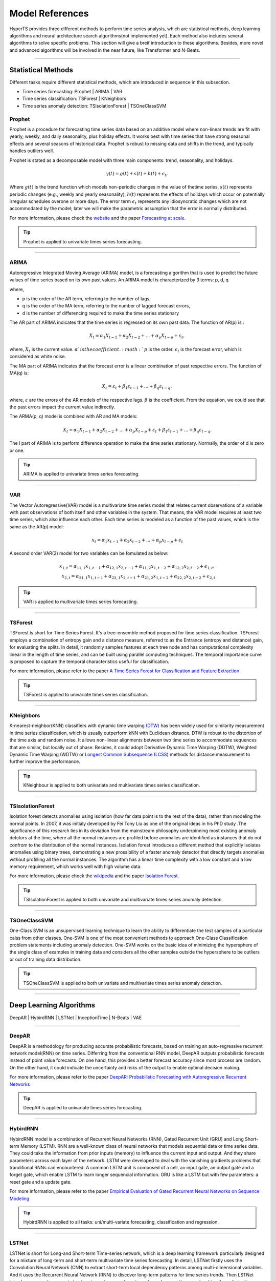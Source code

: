 Model References
#################

HyperTS provides three different methods to perform time series analysis, which are statistical methods, deep learning algorithms and neural architecture search algorithms(not implemented yet). Each method also includes several algorithms to solve specific problems. This section will give a breif introduction to these algorithms. Besides, more novel and advanced algorithms will be involved in the near future, like Transformer and N-Beats.  

---------

Statistical Methods
********************
Different tasks require different statistical methods, which are introduced in sequence in this subsection.

- Time series forecasting: Prophet | ARIMA | VAR
- Time series classification: TSForest | KNeighbors
- Time series anomaly detection: TSIsolationForest | TSOneClassSVM


Prophet
========
Prophet is a procedure for forecasting time series data based on an additive model where non-linear trends are fit with yearly, weekly, and daily seasonality, plus holiday effects. It works best with time series that have strong seasonal effects and several seasons of historical data. Prophet is robust to missing data and shifts in the trend, and typically handles outliers well. 

Prophet is stated as a decomposable model with three main components: trend, seasonality, and holidays. 

.. math::
    y(t)=g(t)+s(t)+h(t)+\epsilon_{t}, 

Where :math:`g(t)` is the trend function which models non-periodic changes in the value of thetime  series, :math:`s(t)` represents  periodic  changes  (e.g.,  weekly  and  yearly  seasonality), :math:`h(t)` represents the effects of holidays which occur on potentially irregular schedules overone or more days. The error term :math:`\epsilon_{t}` represents any idiosyncratic changes which are not accommodated  by  the  model;  later  we  will  make  the  parametric  assumption  that the error is normally distributed.

For more information, please check the `website <https://facebook.github.io/prophet/>`_ and the paper `Forecasting at scale <https://peerj.com/preprints/3190/>`_.

.. tip::

    Prophet is applied to univariate times series forecasting.

---------

ARIMA
=====
Autoregressive Integrated Moving Average (ARIMA) model, is a forecasting algorithm that is used to predict the future values of time series based on its own past values. An ARIMA model is characterized by 3 terms: p, d, q

where,

- p is the order of the AR term, referring to the number of lags,
- q is the order of the MA term, referring to the number of lagged forecast errors,
- d is the number of differencing required to make the time series stationary

The AR part of ARIMA indicates that the time series is regressed on its own past data. The function of AR(p) is :

.. math::
    X_{t}=\alpha _{1}X_{t-1}+\alpha _{2}X_{t-2}+...+\alpha _{p}X_{t-p}+\epsilon _{t},

where, :math:`X_{t}` is the current value. :math:`\alpha_{}`is the coefficient. :math:`p` is the order. :math:`\epsilon _{t}` is the forecast error, which is considered as white noise.

The MA part of ARIMA indicates that the forecast error is a linear combination of past respective errors. The function of MA(q) is: 

.. math::
    X_{t}=\varepsilon _{t}+\beta _{1}\varepsilon _{t-1}+...+\beta _{q}\varepsilon _{t-q},

where, :math:`\varepsilon _{}` are the errors of the AR models of the respective lags. :math:`\beta_{}` is the coefficient. From the equation, we could see that the past errors impact the current value indirectly. 

The ARMA(p, q) model is combined with AR and MA models:

.. math::
    X_{t}=\alpha _{1}X_{t-1}+\alpha _{2}X_{t-2}+...+\alpha _{p}X_{t-p}+\varepsilon _{t}+\beta _{1}\varepsilon _{t-1}+...+\beta _{q}\varepsilon _{t-q}.

The I part of ARIMA is to perform difference operation to make the time series stationary. Normally, the order of d is zero or one.

.. tip::
   
    ARIMA is applied to univariate times series forecasting.

-------

VAR
===
The Vector Autoregressive(VAR) model is a multivariate time series model that relates current observations of a variable with past observations of both itself and other variables in the system. That means, the VAR model requires at least two time series, which also influence each other. Each time series is modeled as a function of the past values, which is the same as the AR(p) model: 

.. math::
    x_{t}=\alpha _{1}x_{t-1}+\alpha _{2}x_{t-2}+...+\alpha _{p}x_{t-p}+\epsilon _{t}

A second order VAR(2) model for two variables can be fomulated as below:

.. math::
   x_{1,t}=\alpha _{11,1}x_{1,t-1}+\alpha _{12,1}x_{2,t-1}+\alpha _{11,2}x_{1,t-2}+\alpha _{12,2}x_{2,t-2}+\epsilon _{1,t}, \\
   x_{2,t}=\alpha _{21,1}x_{1,t-1}+\alpha _{22,1}x_{2,t-1}+\alpha _{21,2}x_{1,t-2}+\alpha _{22,2}x_{2,t-2}+\epsilon _{2,t}

.. tip::
    
    VAR is applied to multivariate times series forecasting.

--------

TSForest
========
TSForest is short for Time Series Forest. It's a tree-ensemble method proposed for time series classification. TSForest employs a combination of entropy gain
and a distance measure, referred to as the Entrance (entropy and distance) gain, for evaluating the splits. In detail, it randomly samples features at each
tree node and has computational complexity linear in the length of time series, and can be built using parallel computing techniques. The temporal
importance curve is proposed to capture the temporal characteristics useful for classification. 

For more information, please refer to the paper `A Time Series Forest for Classification and Feature Extraction <https://arxiv.org/pdf/1302.2277>`_

.. tip::

    TSForest is applied to univariate times series classification.

--------

KNeighbors
==========
K-nearest-neighbor(KNN) classifiers with dynamic time warping `(DTW) <https://en.wikipedia.org/wiki/Dynamic_time_warping>`_ has been widely used for similarity measurement in time series classification, which is usually outperform kNN with Euclidean distance. DTW is robust to the distortion of the time axis and random noise. It allows non-linear alignments between two time series to accommodate sequences that are similar, but locally out of phase. Besides, it could adopt Derivative Dynamic Time Warping (DDTW), Weighted Dynamic Time Warping (WDTW) or `Longest Common Subsequence (LCSS) <https://en.wikipedia.org/wiki/Longest_common_subsequence_problem>`_ methods for distance measurement to further improve the performance.

.. tip::
    
    KNeighbour is applied to both univariate and multivariate times series classification.

---------

TSIsolationForest
===================
Isolation forest detects anomalies using isolation (how far data point is to the rest of the data), rather than modeling the normal points. In 2007, it was initialy developed by Fei Tony Liu as one of the original ideas in his PhD study .The significance of this research lies in its deviation from the mainstream philosophy underpinning most existing anomaly detctors at the time, where all the normal instances are profiled before anomalies are identified as instances that do not confrom to the distribution of the normal instances. Isolation forest introduces a different method that explicitly isolates anomalies using binary trees, demostrating a new prossibility of a faster anomaly detector that directly targets anomalies without profilling all the normal instances. The algorithm has a linear time complexity with a low constant and a low memory requirement, which works well with high volume data.

For more information, please check the `wikipedia <https://en.wikipedia.org/wiki/Isolation_forest>`_ and the paper `Isolation Forest <https://cs.nju.edu.cn/zhouzh/zhouzh.files/publication/icdm08b.pdf?q=isolation-forest>`_.

.. tip::
    
    TSIsolationForest is applied to both univariate and multivariate times series anomaly detection.

---------

TSOneClassSVM
===============
One-Class SVM is an unsupervised learning technique to learn the ability to differentiate the test samples of a particular calss from other classes. One-SVM is one of the most convenient methods to approach One-Class Classification problem statements including anomaly detection. One-SVM works on the basic idea of minimizing the hypersphere of the single class of examples in training data and considers all the other samples outside the hypersphere to be outliers or out of training data distribution. 

.. tip::
    
    TSOneClassSVM is applied to both univariate and multivariate times series anomaly detection.

-----------


Deep Learning Algorithms
*************************


DeepAR | HybirdRNN | LSTNet | InceptionTime | N-Beats | VAE

------------

DeepAR
======
DeepAR is a methodology for producing accurate probabilistic forecasts, based on training an auto-regressive recurrent network model(RNN) on time series. Differring from the conventional RNN model, DeepAR outputs probabilistic forecasts instead of point value forecasts. On one hand, this provides a better forecast accuracy since most process are random. On the other hand, it could indicate the uncertainty and risks of the output to enable optimal decision making.  

For more information, please refer to the paper `DeepAR: Probabilistic Forecasting with Autoregressive Recurrent Networks <https://arxiv.org/abs/1704.04110>`_

.. tip::
    
    DeepAR is applied to univariate times series forecasting.

------------

HybirdRNN
=========
HybirdRNN model is a combination of Recurrent Neural Networks (RNN), Gated Recurrent Unit (GRU) and Long Short-term Memory (LSTM). RNN are a well-known class of neural networks that models sequential data or time series data. They could take the information from prior inputs (memory) to influence the current input and output. And they share parameters across each layer of the network.  LSTM were developed to deal with the vanishing gradients problems that tranditional RNNs can encountered.  A common LSTM unit is composed of a cell, an input gate, an output gate and a forget gate, which enable LSTM to learn longer sequencial information.  GRU is like a LSTM but with few parameters: a reset gate and a update gate. 

For more information, please refer to the paper `Empirical Evaluation of Gated Recurrent Neural Networks on Sequence Modeling <https://arxiv.org/abs/1412.3555>`_

.. tip::
    HybirdRNN is applied to all tasks: uni/multi-variate forecasting, classification and regression.

-----------

LSTNet
========
LSTNet is short for Long-and Short-term Time-series network, which is a deep learning framework particularly designed for a mixture of long-term and short-term multivariate time series forecasting. In detail, LSTNet firstly uses the Convolution Neural Network (CNN) to extract short-term local dependency patterns among multi-dimensional variables. And it uses the Recurrent Neural Network (RNN) to discover long-term patterns for time series trends. Then LSTNet introduces a novel recurrent structure to capture very long-term dependence patterns and making the optimization easier as it utilizes the periodic property of the input time series signals. Lastly, it incorporates a traditional autoregressive model to tackle the scale insensitive problem of the neural network model. 

For more information, please refer to the paper `Modeling Long- and Short-Term Temporal Patterns with Deep Neural Networks <https://arxiv.org/abs/1703.07015>`_

.. tip::
    LSTNet is applied to uni/multi-variate forecasting and regression.

-----------

InceptionTime
===============
The network architecture of InceptionTime highly resembles to that of GoogleNet. In particular, the network consists of a series of Inception modules followed by a Global Average Pooing layer and a Dense layer with a softmax activation function. However, InceptionTime introduces an additional element within its network's layers: residual connections at every third inception module. For computer vision problems, we expect our model to learn features in a similar fashion. Similarly, InceptionTime expects the bottom-layer neurons to capture the local structure of a time series such as lines and curves, and the top-layer neurons to identify various shape patterns such as 'valleys' and 'hills'.

For more information, please refer to the paper `InceptionTime: Finding AlexNet for time series classification <https://link.springer.com/article/10.1007/s10618-020-00710-y>`_

.. tip::
    
    InceptionTime is applied to both univariate and multivariate times series classification.

------------

N-Beats
===============
N-Beats is a deep neural architecture based on backward and forward residual links and a very deep stack of fully-connected layers. The architecture has a number of desirable properties, being interpretable, applicable without modification to a wide array of target domains, and fast to train.

For more information, please refer to the paper `N-BEATS: Neural basis expansion analysis for interpretable time series forecasting <https://arxiv.org/abs/1905.10437>`_

.. tip::

    N-Beats is applied to both univariate and multivariate times series forecasting.

------------

VAE
=====
Variational AutoEncoder (VAE), is an unsupervised deep learning generative model, which can model the distribution of the training data. It comes from the Bayesian inference, and consists of an encoder, latent distribution, and a decoder. The principle is a simple distribution (such as a Gaussian distribution) with known parameters and superimposable characteristics can theoretically fit any distribution by combining with neural networks.

.. tip::
    
    VAE is applied to both univariate and multivariate times series anomaly detection.

--------

Neural Architecture Search
*****************************
Since AlexNet won the 2012 ImageNet competition, deep learning has made breakthroughs in many challenging tasks and fields. In addition to AlexNet,
e.g., VGG, Inception, ResNet, Transformer, GPT and so on have been proposed and widely used in industry and academia. And then, behind all these great networks,
it is the crystallization of the experience of countless human experts. Consequently, neural architecture search (NAS) has emerged as a promising tool to alleviate human efforts in this trial-and-error design process.

HyperTS relies on the basic capabilities provided by Hypernets (``Hpyer Model`` + ``Search Strategy`` + ``Estimation Strategy``), to build ``Search Space`` for time series tasks based on NAS powerful expression capabilities.

.. tip::
    NAS is applied to uni/multi-variate forecasting, classification, and regression.